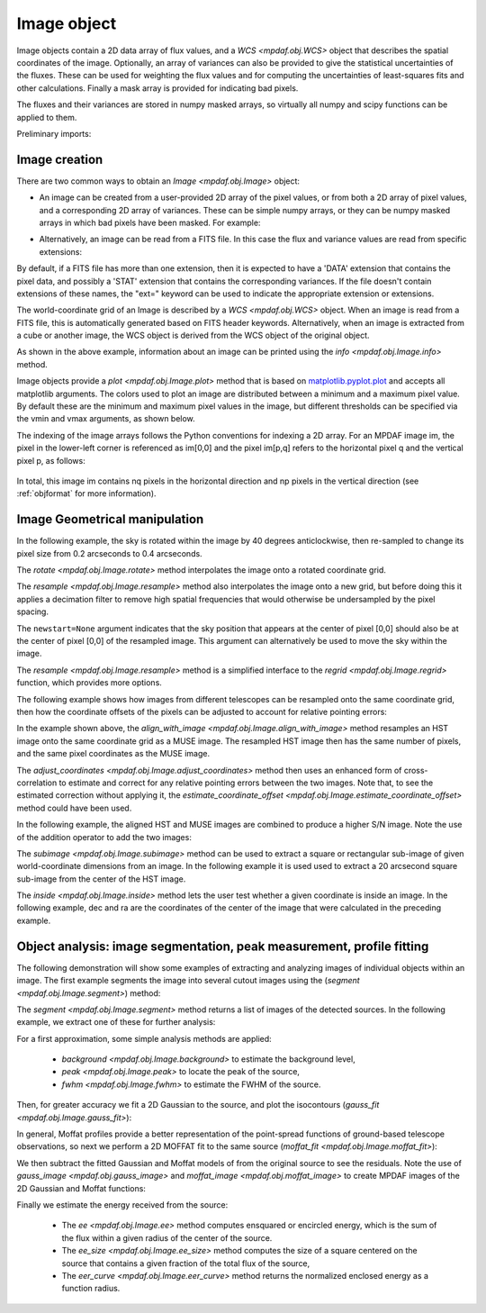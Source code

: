 .. _image:


************
Image object
************

Image objects contain a 2D data array of flux values, and a `WCS
<mpdaf.obj.WCS>` object that describes the spatial coordinates of the
image. Optionally, an array of variances can also be provided to give the
statistical uncertainties of the fluxes. These can be used for weighting the
flux values and for computing the uncertainties of least-squares fits and other
calculations. Finally a mask array is provided for indicating bad pixels.

The fluxes and their variances are stored in numpy masked arrays, so virtually
all numpy and scipy functions can be applied to them.

.. ipython::
   :suppress:

   In [4]: import sys

   In [4]: from mpdaf import setup_logging

Preliminary imports:

.. ipython::

   In [1]: import numpy as np

   In [1]: import matplotlib.pyplot as plt

   In [1]: import astropy.units as u

   In [2]: from mpdaf.obj import Image, WCS


Image creation
==============

There are two common ways to obtain an `Image <mpdaf.obj.Image>` object:

- An image can be created from a user-provided 2D array of the pixel values, or
  from both a 2D array of pixel values, and a corresponding 2D array of
  variances. These can be simple numpy arrays, or they can be numpy masked
  arrays in which bad pixels have been masked. For example:

.. ipython::

  @suppress
  In [5]: setup_logging(stream=sys.stdout)

  In [6]: wcs1 = WCS(crval=0, cdelt=0.2)

  # numpy data array
  In [8]: MyData = np.ones((300,300))

  # image filled with MyData
  In [9]: ima = Image(data=MyData, wcs=wcs1) # image 300x300 filled with data

  In [10]: ima.info()

- Alternatively, an image can be read from a FITS file. In this case the flux
  and variance values are read from specific extensions:

.. ipython::
  :okwarning:

  @suppress
  In [5]: setup_logging(stream=sys.stdout)

  # data and variance arrays read from the file (extension DATA and STAT)
  In [2]: ima = Image('../data/obj/IMAGE-HDFS-1.34.fits')

  In [10]: ima.info()

By default, if a FITS file has more than one extension, then it is expected to
have a 'DATA' extension that contains the pixel data, and possibly a 'STAT'
extension that contains the corresponding variances. If the file doesn't contain
extensions of these names, the "ext=" keyword can be used to indicate the
appropriate extension or extensions.

The world-coordinate grid of an Image is described by a `WCS <mpdaf.obj.WCS>`
object. When an image is read from a FITS file, this is automatically generated
based on FITS header keywords. Alternatively, when an image is extracted from a
cube or another image, the WCS object is derived from the WCS object of the
original object.

As shown in the above example, information about an image can be printed using
the `info <mpdaf.obj.Image.info>` method.

Image objects provide a `plot <mpdaf.obj.Image.plot>` method that is based on
`matplotlib.pyplot.plot <http://matplotlib.org/api/pyplot_api.html>`_ and
accepts all matplotlib arguments.  The colors used to plot an image are
distributed between a minimum and a maximum pixel value. By default these are
the minimum and maximum pixel values in the image, but different thresholds can
be specified via the vmin and vmax arguments, as shown below.

.. ipython::

   In [4]: plt.figure()

   @savefig Image1.png width=4in
   In [5]: ima.plot(vmin=0, vmax=10, colorbar='v')

The indexing of the image arrays follows the Python conventions for indexing a
2D array. For an MPDAF image im, the pixel in the lower-left corner is
referenced as im[0,0] and the pixel im[p,q] refers to the horizontal pixel q
and the vertical pixel p, as follows:

.. figure:: _static/image/grid.jpg
  :align: center

In total, this image im contains nq pixels in the horizontal direction and
np pixels in the vertical direction (see :ref:`objformat` for more information).


Image Geometrical manipulation
==============================

In the following example, the sky is rotated within the image by 40 degrees
anticlockwise, then re-sampled to change its pixel size from 0.2 arcseconds to
0.4 arcseconds.

.. ipython::

  In [1]: plt.figure()

  @savefig Image2.png width=2in
  In [5]: ima.plot(colorbar='v')

  In [1]: ima2 = ima.rotate(40) #this rotation uses an interpolation of the pixels

  In [1]: plt.figure()

  @savefig Image3.png width=2in
  In [5]: ima2.plot(colorbar='v')

  In [2]: import astropy.units as u

  In [3]: ima3 = ima2.resample(newdim=(150,150), newstart=None, newstep=(0.4,0.4), unit_step=u.arcsec, flux=True)

  In [1]: plt.figure()

  @savefig Image4.png width=2in
  In [5]: ima3.plot(colorbar='v')


The `rotate <mpdaf.obj.Image.rotate>` method interpolates the image onto a
rotated coordinate grid.

The `resample <mpdaf.obj.Image.resample>` method also interpolates the image
onto a new grid, but before doing this it applies a decimation filter to remove
high spatial frequencies that would otherwise be undersampled by the pixel
spacing.

The ``newstart=None`` argument indicates that the sky position that appears at
the center of pixel [0,0] should also be at the center of pixel [0,0] of the
resampled image.  This argument can alternatively be used to move the sky within
the image.

The `resample <mpdaf.obj.Image.resample>` method is a simplified interface to
the `regrid <mpdaf.obj.Image.regrid>` function, which provides more options.

The following example shows how images from different telescopes can be
resampled onto the same coordinate grid, then how the coordinate offsets of the
pixels can be adjusted to account for relative pointing errors:

.. ipython::
  :okwarning:

  @suppress
  In [1]: setup_logging(stream=sys.stdout)

  # Read a small part of an HST image
  In [2]: imahst = Image('../data/obj/HST-HDFS.fits')

  # Resample the HST image onto the coordinate grid of the MUSE image
  In [3]: ima2hst = imahst.align_with_image(ima)

  # Adjust the relative pointing of the MUSE image.
  In [4]: ima2hst = ima2hst.adjust_coordinates(ima)

  In [5]: plt.figure()

  @savefig Image5.png width=3.5in
  In [6]: ima.plot(colorbar='v', vmin=0.0, vmax=20.0, title='MUSE image')

  In [7]: plt.figure()

  @savefig Image6.png width=3.5in
  In [8]: ima2hst.plot(colorbar='v', title='Part of the HST image')


In the example shown above, the `align_with_image
<mpdaf.obj.Image.align_with_image>` method resamples an HST image onto the same
coordinate grid as a MUSE image. The resampled HST image then has the same
number of pixels, and the same pixel coordinates as the MUSE image.

The `adjust_coordinates <mpdaf.obj.Image.adjust_coordinates>` method then uses
an enhanced form of cross-correlation to estimate and correct for any relative
pointing errors between the two images. Note that, to see the estimated
correction without applying it, the `estimate_coordinate_offset
<mpdaf.obj.Image.estimate_coordinate_offset>` method could have been used.

In the following example, the aligned HST and MUSE images are combined to
produce a higher S/N image. Note the use of the addition operator to add the two
images:

.. ipython::

  In [1]: ima2hst[ima2hst.mask] = 0

  In [1]: ima2hst.unmask()

  In [1]: imacomb = ima + ima2hst

  In [1]: plt.figure()

  @savefig Image7.png width=3.5in
  In [5]: ima[200:, 30:150].plot(colorbar='v', title='original image')

  In [1]: plt.figure()

  @savefig Image8.png width=3.5in
  In [5]: imacomb[200:, 30:150].plot(colorbar='v', title='combined image')

The `subimage <mpdaf.obj.Image.subimage>` method can be used to extract a square
or rectangular sub-image of given world-coordinate dimensions from an image. In
the following example it is used used to extract a 20 arcsecond square sub-image
from the center of the HST image.

.. ipython::

  In [1]: dec, ra = imahst.wcs.pix2sky(np.array(imahst.shape)/2)[0]

  In [25]: subima = ima.subimage(center=(dec,ra), size=20.0)

  In [1]: plt.figure()

  @savefig Image9.png width=4in
  In [26]: subima.plot()

The `inside <mpdaf.obj.Image.inside>` method lets the user test whether a given
coordinate is inside an image. In the following example, dec and ra are the
coordinates of the center of the image that were calculated in the preceding
example.

.. ipython::

  In [29]: subima.inside([dec, ra])

  In [30]: subima.inside(ima.get_start())


Object analysis: image segmentation, peak measurement, profile fitting
======================================================================

The following demonstration will show some examples of extracting and analyzing
images of individual objects within an image. The first example segments the
image into several cutout images using the (`segment <mpdaf.obj.Image.segment>`)
method:

.. ipython::
  :okwarning:

  In [1]: im = Image('../data/obj/a370II.fits')

  In [1]: seg = im.segment(minsize=10, background=2100)

The `segment <mpdaf.obj.Image.segment>` method returns a list of images of the
detected sources. In the following example, we extract one of these for further
analysis:

.. ipython::

  In [1]: source = seg[8]

  In [1]: plt.figure()

  @savefig Image10.png width=4in
  In [2]: source.plot(colorbar='v')

  @suppress
  In [5]: im = None

For a first approximation, some simple analysis methods are applied:

 - `background <mpdaf.obj.Image.background>` to estimate the background level,
 - `peak <mpdaf.obj.Image.peak>` to locate the peak of the source,
 - `fwhm <mpdaf.obj.Image.fwhm>` to estimate the FWHM of the source.

.. ipython::

  @suppress
  In [5]: setup_logging(stream=sys.stdout)

  # background value and its standard deviation
  In [1]: source.background()

  # peak position and intensity
  In [2]: source.peak()

  # fwhm in arcsec
  In [3]: source.fwhm()

Then, for greater accuracy we fit a 2D Gaussian to the source, and plot the
isocontours (`gauss_fit <mpdaf.obj.Image.gauss_fit>`):

.. ipython::

  @suppress
  In [5]: setup_logging(stream=sys.stdout)

  In [1]: gfit = source.gauss_fit(plot=False)

  @savefig Image11.png width=4in
  In [2]: gfit = source.gauss_fit(maxiter=150, plot=True)

In general, Moffat profiles provide a better representation of the point-spread
functions of ground-based telescope observations, so next we perform a 2D MOFFAT
fit to the same source (`moffat_fit <mpdaf.obj.Image.moffat_fit>`):

.. ipython::

  @suppress
  In [5]: setup_logging(stream=sys.stdout)

  In [1]: mfit = source.moffat_fit(plot=True)

We then subtract the fitted Gaussian and Moffat models of from the original
source to see the residuals. Note the use of `gauss_image
<mpdaf.obj.gauss_image>` and `moffat_image <mpdaf.obj.moffat_image>` to
create MPDAF images of the 2D Gaussian and Moffat functions:

.. ipython::

  In [1]: from mpdaf.obj import gauss_image, moffat_image

  In [2]: gfitim = gauss_image(wcs=source.wcs, gauss=gfit)

  In [3]: mfitim = moffat_image(wcs=source.wcs, moffat=mfit)

  In [4]: gresiduals = source-gfitim

  In [5]: mresiduals = source-mfitim

  In [1]: plt.figure()

  @savefig Image12.png width=3.5in
  In [1]: mresiduals.plot(colorbar='v', title='Residuals from 2D Moffat profile fitting')

  In [1]: plt.figure()

  @savefig Image13.png width=3.5in
  In [1]: gresiduals.plot(colorbar='v', title='Residuals from 2D Gaussian profile fitting')

Finally we estimate the energy received from the source:

 - The `ee <mpdaf.obj.Image.ee>` method computes ensquared or encircled energy, which is the sum of the flux within a given radius of the center of the source.
 - The `ee_size <mpdaf.obj.Image.ee_size>` method computes the size of a square centered on the source that contains a given fraction of the total flux of the source,
 - The `eer_curve <mpdaf.obj.Image.eer_curve>` method returns the normalized enclosed energy as a function radius.

.. ipython::

  @suppress
  In [5]: setup_logging(stream=sys.stdout)

  # Obtain the encircled flux within a radius of one FWHM of the source
  In [4]: source.ee(radius=source.fwhm(), cont=source.background()[0])

  # Get the enclosed energy normalized by the total energy as a function of radius (ERR)
  In [6]: radius, ee = source.eer_curve(cont=source.background()[0])

  # The size of the square centered on the source that contains 90% of the energy (in arcsec)
  In [6]: source.ee_size()

  In [7]: plt.figure()

  In [7]: plt.plot(radius, ee)

  In [8]: plt.xlabel('radius')

  @savefig Image14.png width=4in
  In [9]: plt.ylabel('ERR')


.. ipython::
   :suppress:

   In [4]: plt.close("all")

   In [4]: %reset -f
